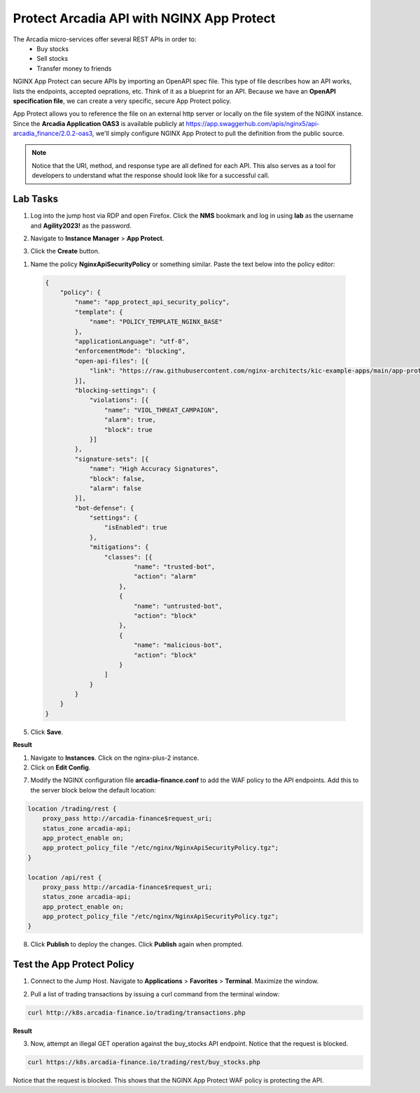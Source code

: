 Protect Arcadia API with NGINX App Protect
==========================================

The Arcadia micro-services offer several REST APIs in order to:
 - Buy stocks
 - Sell stocks
 - Transfer money to friends

NGINX App Protect can secure APIs by importing an OpenAPI spec file. This type of file describes how an API works, lists the endpoints, accepted oeprations, etc. Think of it as a blueprint for an API. Because we have an **OpenAPI specification file**, we can create a very specific, secure App Protect policy. 

App Protect allows you to reference the file on an external http server or locally on the file system of the NGINX instance. Since the **Arcadia Application OAS3** is available publicly at https://app.swaggerhub.com/apis/nginx5/api-arcadia_finance/2.0.2-oas3, we'll simply configure NGINX App Protect to pull the definition from the public source.

.. image:: images/swaggerhub.png
   :align: center

.. note :: Notice that the URI, method, and response type are all defined for each API. This also serves as a tool for developers to understand what the response should look like for a successful call.

Lab Tasks
---------

1. Log into the jump host via RDP and open Firefox. Click the **NMS** bookmark and log in using **lab** as the username and **Agility2023!** as the password.

.. image:: images/nms_dashboard.png

2. Navigate to **Instance Manager** > **App Protect**.

.. image:: images/nms_app_protect_list.png

3. Click the **Create** button.

.. image:: images/create_button.png

1. Name the policy **NginxApiSecurityPolicy** or something similar. Paste the text below into the policy editor:

  .. code-block:: js

    {
        "policy": {
            "name": "app_protect_api_security_policy",
            "template": {
                "name": "POLICY_TEMPLATE_NGINX_BASE"
            },
            "applicationLanguage": "utf-8",
            "enforcementMode": "blocking",
            "open-api-files": [{
                "link": "https://raw.githubusercontent.com/nginx-architects/kic-example-apps/main/app-protect-openapi-arcadia/open-api-spec.json"
            }],
            "blocking-settings": {
                "violations": [{
                    "name": "VIOL_THREAT_CAMPAIGN",
                    "alarm": true,
                    "block": true
                }]
            },
            "signature-sets": [{
                "name": "High Accuracy Signatures",
                "block": false,
                "alarm": false
            }],
            "bot-defense": {
                "settings": {
                    "isEnabled": true
                },
                "mitigations": {
                    "classes": [{
                            "name": "trusted-bot",
                            "action": "alarm"
                        },
                        {
                            "name": "untrusted-bot",
                            "action": "block"
                        },
                        {
                            "name": "malicious-bot",
                            "action": "block"
                        }
                    ]
                }
            }
        }
    }

.. image:: images/json_policy_creation.png

5. Click **Save**.

**Result**

.. image:: images/saved_policy.png

1. Navigate to **Instances**. Click on the nginx-plus-2 instance.

2. Click on **Edit Config**. 

.. image:: images/edit_config_button.png

7. Modify the NGINX configuration file **arcadia-finance.conf** to add the WAF policy to the API endpoints. Add this to the server block below the default location:

.. code-block:: text

    location /trading/rest {
        proxy_pass http://arcadia-finance$request_uri;
        status_zone arcadia-api;
        app_protect_enable on;
        app_protect_policy_file "/etc/nginx/NginxApiSecurityPolicy.tgz";
    }

    location /api/rest {
        proxy_pass http://arcadia-finance$request_uri;
        status_zone arcadia-api;
        app_protect_enable on;
        app_protect_policy_file "/etc/nginx/NginxApiSecurityPolicy.tgz";
    }

8. Click **Publish** to deploy the changes. Click **Publish** again when prompted.

Test the App Protect Policy
---------------------------

1. Connect to the Jump Host. Navigate to **Applications** > **Favorites** > **Terminal**. Maximize the window.

.. image:: images/terminal.png

2. Pull a list of trading transactions by issuing a curl command from the terminal window:

.. code-block:: bash

  curl http://k8s.arcadia-finance.io/trading/transactions.php

**Result**

.. image:: images/trading_transactions.png

3. Now, attempt an illegal GET operation against the buy_stocks API endpoint. Notice that the request is blocked.

.. code-block:: bash

  curl https://k8s.arcadia-finance.io/trading/rest/buy_stocks.php

Notice that the request is blocked. This shows that the NGINX App Protect WAF policy is protecting the API.
